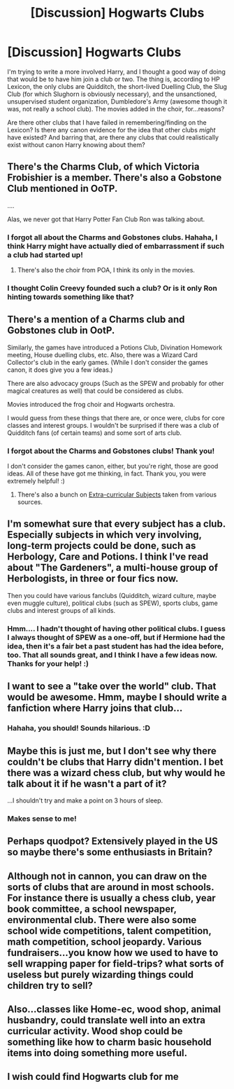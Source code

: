 #+TITLE: [Discussion] Hogwarts Clubs

* [Discussion] Hogwarts Clubs
:PROPERTIES:
:Author: SincereBumble
:Score: 16
:DateUnix: 1456319152.0
:DateShort: 2016-Feb-24
:FlairText: Discussion
:END:
I'm trying to write a more involved Harry, and I thought a good way of doing that would be to have him join a club or two. The thing is, according to HP Lexicon, the only clubs are Quidditch, the short-lived Duelling Club, the Slug Club (for which Slughorn is obviously necessary), and the unsanctioned, unsupervised student organization, Dumbledore's Army (awesome though it was, not really a school club). The movies added in the choir, for...reasons?

Are there other clubs that I have failed in remembering/finding on the Lexicon? Is there any canon evidence for the idea that other clubs /might/ have existed? And barring that, are there any clubs that could realistically exist without canon Harry knowing about them?


** There's the Charms Club, of which Victoria Frobishier is a member. There's also a Gobstone Club mentioned in OoTP.

....

Alas, we never got that Harry Potter Fan Club Ron was talking about.
:PROPERTIES:
:Author: PsychoGeek
:Score: 22
:DateUnix: 1456320120.0
:DateShort: 2016-Feb-24
:END:

*** I forgot all about the Charms and Gobstones clubs. Hahaha, I think Harry might have actually died of embarrassment if such a club had started up!
:PROPERTIES:
:Author: SincereBumble
:Score: 8
:DateUnix: 1456321745.0
:DateShort: 2016-Feb-24
:END:

**** There's also the choir from POA, I think its only in the movies.
:PROPERTIES:
:Author: PolarBearIcePop
:Score: 6
:DateUnix: 1456326302.0
:DateShort: 2016-Feb-24
:END:


*** I thought Colin Creevy founded such a club? Or is it only Ron hinting towards something like that?
:PROPERTIES:
:Author: BigFatNo
:Score: 1
:DateUnix: 1456343212.0
:DateShort: 2016-Feb-24
:END:


** There's a mention of a Charms club and Gobstones club in OotP.

Similarly, the games have introduced a Potions Club, Divination Homework meeting, House duelling clubs, etc. Also, there was a Wizard Card Collector's club in the early games. (While I don't consider the games canon, it does give you a few ideas.)

There are also advocacy groups (Such as the SPEW and probably for other magical creatures as well) that could be considered as clubs.

Movies introduced the frog choir and Hogwarts orchestra.

I would guess from these things that there are, or once were, clubs for core classes and interest groups. I wouldn't be surprised if there was a club of Quidditch fans (of certain teams) and some sort of arts club.
:PROPERTIES:
:Author: M-Cheese
:Score: 14
:DateUnix: 1456320381.0
:DateShort: 2016-Feb-24
:END:

*** I forgot about the Charms and Gobstones clubs! Thank you!

I don't consider the games canon, either, but you're right, those are good ideas. All of these have got me thinking, in fact. Thank you, you were extremely helpful! :)
:PROPERTIES:
:Author: SincereBumble
:Score: 2
:DateUnix: 1456321659.0
:DateShort: 2016-Feb-24
:END:

**** There's also a bunch on [[http://harrypotter.wikia.com/wiki/Hogwarts_subjects#Extra-curricular_subjects][Extra-curricular Subjects]] taken from various sources.
:PROPERTIES:
:Author: bootkiller
:Score: 3
:DateUnix: 1456353818.0
:DateShort: 2016-Feb-25
:END:


** I'm somewhat sure that every subject has a club. Especially subjects in which very involving, long-term projects could be done, such as Herbology, Care and Potions. I think I've read about "The Gardeners", a multi-house group of Herbologists, in three or four fics now.

Then you could have various fanclubs (Quidditch, wizard culture, maybe even muggle culture), political clubs (such as SPEW), sports clubs, game clubs and interest groups of all kinds.
:PROPERTIES:
:Author: UndeadBBQ
:Score: 7
:DateUnix: 1456328817.0
:DateShort: 2016-Feb-24
:END:

*** Hmm.... I hadn't thought of having other political clubs. I guess I always thought of SPEW as a one-off, but if Hermione had the idea, then it's a fair bet a past student has had the idea before, too. That all sounds great, and I think I have a few ideas now. Thanks for your help! :)
:PROPERTIES:
:Author: SincereBumble
:Score: 5
:DateUnix: 1456331397.0
:DateShort: 2016-Feb-24
:END:


** I want to see a "take over the world" club. That would be awesome. Hmm, maybe I should write a fanfiction where Harry joins that club...
:PROPERTIES:
:Author: nambitable
:Score: 5
:DateUnix: 1456343170.0
:DateShort: 2016-Feb-24
:END:

*** Hahaha, you should! Sounds hilarious. :D
:PROPERTIES:
:Author: SincereBumble
:Score: 1
:DateUnix: 1456346190.0
:DateShort: 2016-Feb-25
:END:


** Maybe this is just me, but I don't see why there couldn't be clubs that Harry didn't mention. I bet there was a wizard chess club, but why would he talk about it if he wasn't a part of it?

...I shouldn't try and make a point on 3 hours of sleep.
:PROPERTIES:
:Author: burt_mackland
:Score: 4
:DateUnix: 1456346304.0
:DateShort: 2016-Feb-25
:END:

*** Makes sense to me!
:PROPERTIES:
:Author: SincereBumble
:Score: 1
:DateUnix: 1456349123.0
:DateShort: 2016-Feb-25
:END:


** Perhaps quodpot? Extensively played in the US so maybe there's some enthusiasts in Britain?
:PROPERTIES:
:Author: GottheOrangeJuice
:Score: 2
:DateUnix: 1456357806.0
:DateShort: 2016-Feb-25
:END:


** Although not in cannon, you can draw on the sorts of clubs that are around in most schools. For instance there is usually a chess club, year book committee, a school newspaper, environmental club. There were also some school wide competitions, talent competition, math competition, school jeopardy. Various fundraisers...you know how we used to have to sell wrapping paper for field-trips? what sorts of useless but purely wizarding things could children try to sell?
:PROPERTIES:
:Author: Mrs_Black_21
:Score: 2
:DateUnix: 1456423495.0
:DateShort: 2016-Feb-25
:END:


** Also...classes like Home-ec, wood shop, animal husbandry, could translate well into an extra curricular activity. Wood shop could be something like how to charm basic household items into doing something more useful.
:PROPERTIES:
:Author: Mrs_Black_21
:Score: 2
:DateUnix: 1456423659.0
:DateShort: 2016-Feb-25
:END:


** I wish could find Hogwarts club for me
:PROPERTIES:
:Author: Dasiy4
:Score: 1
:DateUnix: 1462383399.0
:DateShort: 2016-May-04
:END:
